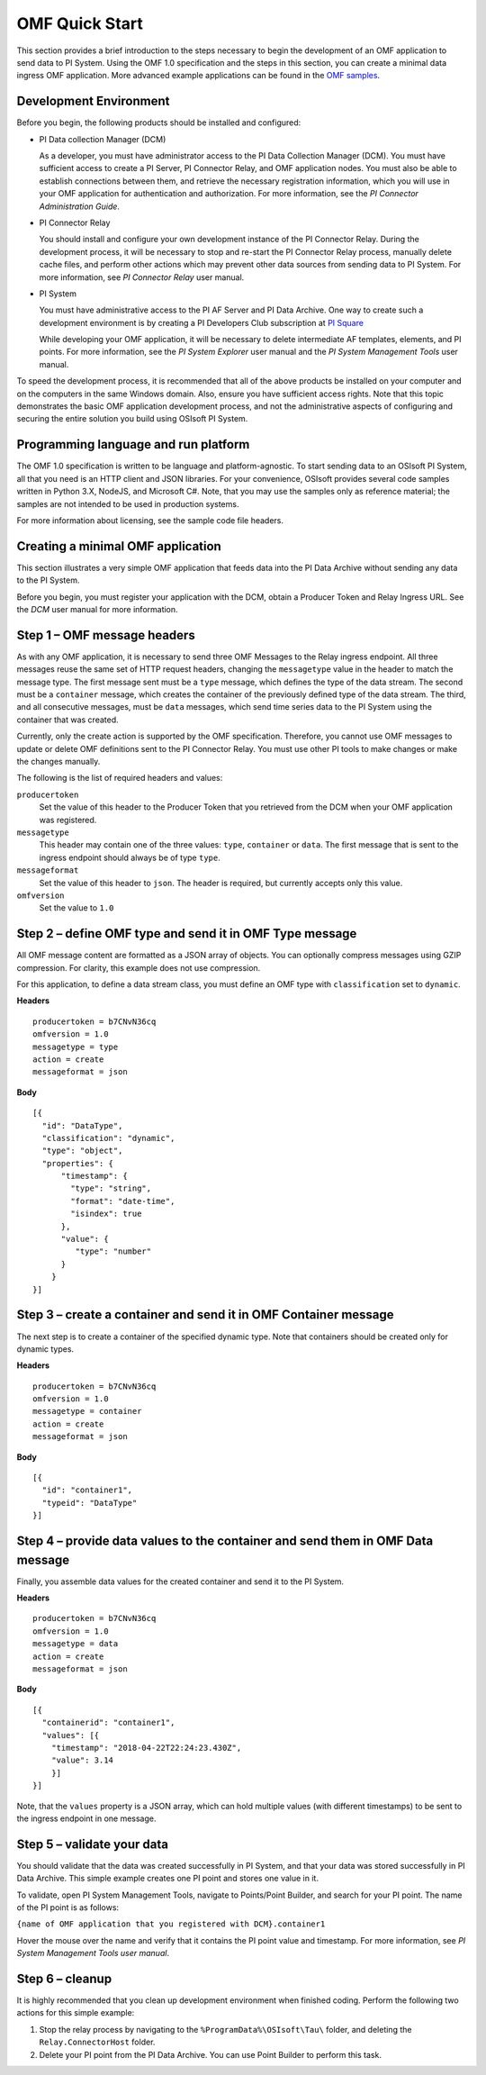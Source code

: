 .. _OMF_Quick_Start_topic:

OMF Quick Start 
===============

This section provides a brief introduction to the steps necessary to begin the development of an OMF application to send
data to PI System. Using the OMF 1.0 
specification and the steps in this section, you can create a minimal data ingress OMF application. More 
advanced example applications can be found in the `OMF samples 
<https://github.com/osisoft/OMF-Samples>`_.


Development Environment 
-----------------------

Before you begin, the following products should be installed and configured:

* PI Data collection Manager (DCM)

  As a developer, you must have administrator access to the PI Data Collection Manager (DCM). You must have sufficient 
  access to create a PI Server, PI Connector Relay, and OMF application nodes. You must also be able to establish 
  connections between them, and retrieve the necessary registration 
  information, which you will use in your OMF application for authentication and authorization. For 
  more information, see the *PI Connector Administration Guide*. 


* PI Connector Relay

  You should install and configure your own development instance of the PI Connector Relay. During the
  development process, it will be necessary to stop and re-start the PI Connector Relay process, manually 
  delete cache files, and perform other actions which may prevent other data sources from sending data to 
  PI System. For more information, see *PI Connector Relay* user manual. 

* PI System

  You must have administrative access to the PI AF Server and PI Data Archive. One way to create such a development 
  environment is by creating a PI Developers Club subscription at `PI Square <https://pisquare.osisoft.com/>`_
  
  While developing 
  your OMF application, it will be necessary to delete intermediate AF templates, elements, and PI points. For 
  more information, see the *PI System Explorer* user manual and the *PI System Management Tools* user manual. 
  
To speed the development process, it is recommended that all of the above products be 
installed on your computer and on the computers in the same Windows domain. Also, ensure you have sufficient access rights. 
Note that this topic demonstrates the basic OMF application development process, and not the administrative aspects 
of configuring and securing the entire solution you build using OSIsoft PI System. 


Programming language and run platform
-------------------------------------

The OMF 1.0 specification is written to be language and platform-agnostic. To start sending data to an OSIsoft PI
System, all that you need is an HTTP client and JSON libraries. For your convenience, OSIsoft provides several 
code samples written in Python 3.X, NodeJS, and Microsoft C#. Note, that you may use the samples only as 
reference material; the samples are not intended to be used in production systems.

For more information about licensing, see the sample code file headers. 

Creating a minimal OMF application
----------------------------------

This section illustrates a very simple OMF application that feeds data into the PI Data Archive without 
sending any data to the PI System. 

Before you begin, you must register your application with the DCM, 
obtain a Producer Token and Relay Ingress URL. See the *DCM* user manual for more information. 

Step 1 – OMF message headers
----------------------------

As with any OMF application, it is necessary to send three OMF Messages to the Relay ingress endpoint. All three messages 
reuse the same set of HTTP request headers, changing the ``messagetype`` value in the header to match the message type. 
The first message sent must be a ``type`` message, which defines the type of the data stream. The second must be a 
``container`` message, which creates the container of the previously defined type of the data stream. The third, and 
all consecutive messages, must be ``data`` messages, which send time series data to the PI System using the container 
that was created.

Currently, only the create action is supported by the OMF specification. Therefore, you cannot use OMF messages to 
update or delete OMF definitions sent to the PI Connector Relay. You must use other PI tools to make changes or 
make the changes manually.


The following is the list of required headers and values: 

``producertoken``
  Set the value of this header to the Producer Token that you retrieved from the DCM when your 
  OMF application was registered. 
``messagetype``
  This header may contain one of the three values: ``type``, ``container`` or ``data``. The first message that is 
  sent to the ingress endpoint should always be of type ``type``.  
``messageformat``
  Set the value of this header to ``json``. The header is required, but currently accepts only this value. 
``omfversion``
  Set the value to ``1.0``

Step 2 – define OMF type and send it in OMF Type message
--------------------------------------------------------

All OMF message content are formatted as a JSON array of objects. You can optionally compress messages using 
GZIP compression. For clarity, this example does not use compression. 

For this application, to define a data stream class, you must define an OMF type with ``classification`` set 
to ``dynamic``. 

**Headers**

::

	producertoken = b7CNvN36cq
	omfversion = 1.0
	messagetype = type
	action = create
	messageformat = json

**Body**

::

  [{ 
    "id": "DataType", 
    "classification": "dynamic", 
    "type": "object", 
    "properties": { 
        "timestamp": { 
          "type": "string", 
          "format": "date-time", 
          "isindex": true 
        }, 
        "value": { 
           "type": "number" 
        } 
      } 
  }] 



Step 3 – create a container and send it in OMF Container message 
----------------------------------------------------------------

The next step is to create a container of the specified dynamic type. Note that containers should be 
created only for dynamic types. 

**Headers**

::

	producertoken = b7CNvN36cq
	omfversion = 1.0
	messagetype = container
	action = create
	messageformat = json

**Body**

::

  [{ 
    "id": "container1", 
    "typeid": "DataType" 
  }] 




Step 4 – provide data values to the container and send them in OMF Data message 
-------------------------------------------------------------------------------

Finally, you assemble data values for the created container and send it to the PI System. 

**Headers**

::

	producertoken = b7CNvN36cq
	omfversion = 1.0
	messagetype = data
	action = create
	messageformat = json

**Body**

::

  [{ 
    "containerid": "container1", 
    "values": [{ 
      "timestamp": "2018-04-22T22:24:23.430Z", 
      "value": 3.14 
      }]
  }] 
 
Note, that the ``values`` property is a JSON array, which can hold multiple values (with different timestamps) 
to be sent to the ingress endpoint in one message. 

Step 5 – validate your data 
---------------------------

You should validate that the data was created successfully in PI System, and that your data was stored successfully
in PI Data Archive. This simple example creates one PI point and stores one value in it. 

To validate, open PI System Management Tools, navigate to Points/Point Builder, and search for your PI point. 
The name of the PI point is as follows:

``{name of OMF application that you registered with DCM}.container1`` 

Hover the mouse over the name and verify that it contains the PI point value and timestamp. For more information, 
see *PI System Management Tools user manual*. 

Step 6 – cleanup
----------------

It is highly recommended that you clean up development environment when finished coding. 
Perform the following two actions for this simple example:

1. Stop the relay process by navigating to the ``%ProgramData%\OSIsoft\Tau\`` folder, and deleting the 
   ``Relay.ConnectorHost`` folder. 
2. Delete your PI point from the PI Data Archive. You can use Point Builder to perform this task. 


